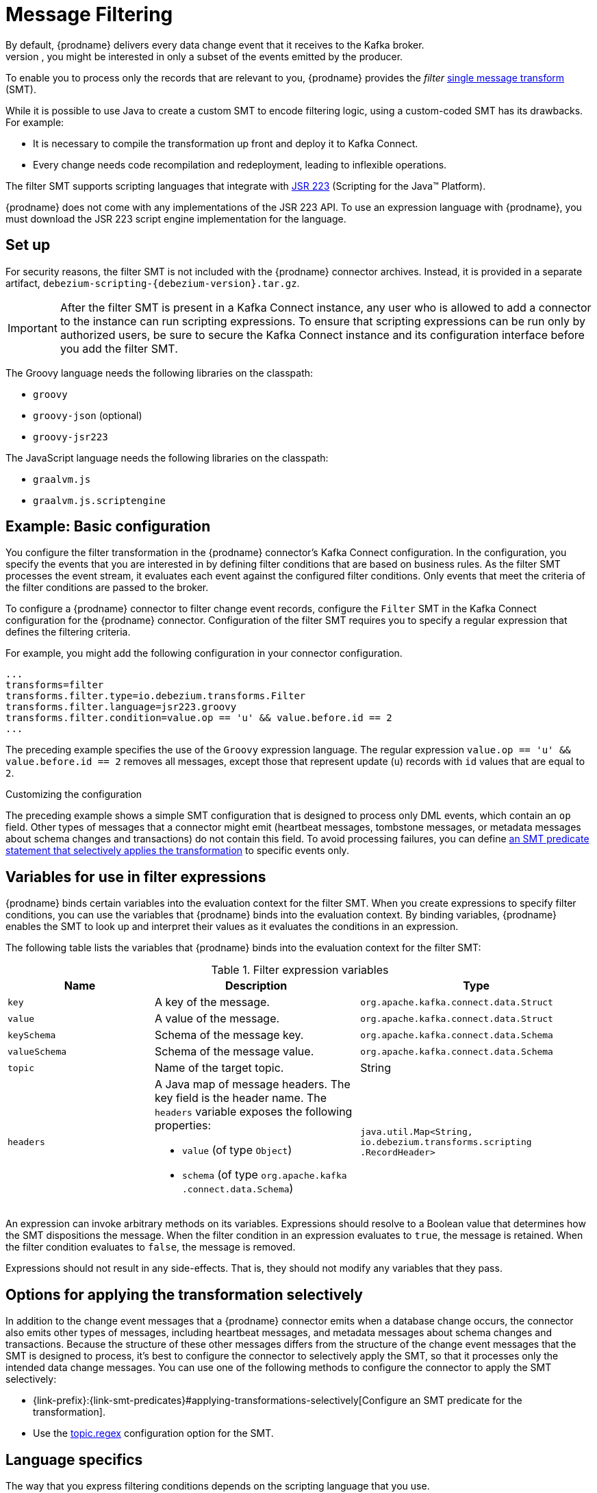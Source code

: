 :page-aliases: configuration/filtering.adoc
// Category: debezium-using
// Type: assembly
// ModuleID: filtering-debezium-change-event-records
// Title: Filtering Debezium change event records
[id="message-filtering"]
= Message Filtering
ifdef::community[]
:toc:
:toc-placement: macro
:linkattrs:
:icons: font
:source-highlighter: highlight.js

toc::[]
endif::community[]
By default, {prodname} delivers every data change event that it receives to the Kafka broker.
However, in many cases, you might be interested in only a subset of the events emitted by the producer.
To enable you to process only the records that are relevant to you, {prodname} provides the _filter_ link:https://cwiki.apache.org/confluence/display/KAFKA/KIP-66%3A+Single+Message+Transforms+for+Kafka+Connect[single message transform] (SMT).

While it is possible to use Java to create a custom SMT to encode filtering logic, using a custom-coded SMT has its drawbacks.
For example:

* It is necessary to compile the transformation up front and deploy it to Kafka Connect.
* Every change needs code recompilation and redeployment, leading to inflexible operations.

The filter SMT supports scripting languages that integrate with https://jcp.org/en/jsr/detail?id=223[JSR 223] (Scripting for the Java(TM) Platform).

{prodname} does not come with any implementations of the JSR 223 API.
To use an expression language with {prodname}, you must download the JSR 223 script engine implementation for the language.
ifdef::community[]
For example, for Groovy 3, you can download its JSR 223 implementation from https://groovy-lang.org/.
The JSR223 implementation for GraalVM JavaScript is available at https://github.com/graalvm/graaljs.
After you obtain the script engine files, you add them to your {prodname} connector plug-in directories, along any other JAR files used by the language implementation.
endif::community[]
ifdef::product[]
Depending on the method that you use to deploy {prodname}, you can automatically download the required artifacts from Maven Central,
or you can manually download the artifacts, and then add them to your {prodname} connector plug-in directories, along any other JAR files used by the language implementation.
endif::product[]

// Type: procedure
// Title: Setting up the {prodname} filter SMT
// ModuleID: setting-up-the-debezium-filter-smt
[[set-up-filter]]
== Set up

For security reasons, the filter SMT is not included with the {prodname} connector archives.
Instead, it is provided in a separate artifact, `debezium-scripting-{debezium-version}.tar.gz`.

ifdef::product[]
If you deploy the {prodname} connector by building a custom Kafka Connect container image from a Dockerfile, to use the filter SMT, you must explicitly download the SMT archive and deploy the files alongside the connector plug-in.
When you use {StreamsName} to deploy the connector, it can download the required artifacts automatically based on configuration parameters that you specify in the Kafka Connect custom resource.
endif::product[]
ifdef::community[]
To use the content-based routing SMT with a {prodname} connector plug-in, you must explicitly add the SMT artifact to your Kafka Connect environment.
endif::community[]
IMPORTANT: After the filter SMT is present in a Kafka Connect instance, any user who is allowed to add a connector to the instance can run scripting expressions.
To ensure that scripting expressions can be run only by authorized users, be sure to secure the Kafka Connect instance and its configuration interface before you add the filter SMT.

ifdef::community[]
With https://zookeeper.apache.org[Zookeeper], http://kafka.apache.org/[Kafka], {link-kafka-docs}.html#connect[Kafka Connect], and one or more {prodname} connectors installed, the remaining tasks to install the filter SMT are:

. Download the link:https://repo1.maven.org/maven2/io/debezium/debezium-scripting/{debezium-version}/debezium-scripting-{debezium-version}.tar.gz[scripting SMT archive]
. Extract the contents of the archive into the {prodname} plug-in directories of your Kafka Connect environment.
. Obtain a JSR-223 script engine implementation and add its contents to the {prodname} plug-in directories of your Kafka Connect environment.
. Restart your Kafka Connect process to pick up the new JAR files.
endif::community[]

ifdef::product[]
The following procedure applies if you build your Kafka Connect container image from a Dockerfile.
If you use {StreamsName} to create the Kafka Connect image, follow the instructions in the deployment topic for your connector.

.Procedure
. From a browser, open the link:{LinkDebeziumDownloads}[{NameDebeziumDownloads}], and download the {prodname} scripting SMT archive (`debezium-scripting-{debezium-version}.tar.gz`).
. Extract the contents of the archive into the {prodname} plug-in directories of your Kafka Connect environment.
. Obtain a JSR-223 script engine implementation and add its contents to the {prodname} plug-in directories of your Kafka Connect environment.
. Restart the Kafka Connect process to pick up the new JAR files.
endif::product[]

The Groovy language needs the following libraries on the classpath:

* `groovy`
* `groovy-json` (optional)
* `groovy-jsr223`

The JavaScript language needs the following libraries on the classpath:

* `graalvm.js`
* `graalvm.js.scriptengine`

// Type: concept
// Title: Example: {prodname} basic filter SMT configuration
// ModuleID: example-basic-debezium-filter-smt-configuration
[[example-basic-filter-configuration-example]]
== Example: Basic configuration

You configure the filter transformation in the {prodname} connector's Kafka Connect configuration.
In the configuration, you specify the events that you are interested in by defining filter conditions that are based on business rules.
As the filter SMT processes the event stream, it evaluates each event against the configured filter conditions.
Only events that meet the criteria of the filter conditions are passed to the broker.

To configure a {prodname} connector to filter change event records, configure the `Filter` SMT in the Kafka Connect configuration for the {prodname} connector.
Configuration of the filter SMT requires you to specify a regular expression that defines the filtering criteria.

For example, you might add the following configuration in your connector configuration.

[source]
----
...
transforms=filter
transforms.filter.type=io.debezium.transforms.Filter
transforms.filter.language=jsr223.groovy
transforms.filter.condition=value.op == 'u' && value.before.id == 2
...
----

The preceding example specifies the use of the `Groovy` expression language.
The regular expression `value.op == 'u' && value.before.id == 2` removes all messages, except those that represent update (`u`) records with `id` values that are equal to `2`.

.Customizing the configuration
The preceding example shows a simple SMT configuration that is designed to process only DML events, which contain an `op` field.
Other types of messages that a connector might emit (heartbeat messages, tombstone messages, or metadata messages about schema changes and transactions) do not contain this field.
To avoid processing failures, you can define xref:options-for-applying-the-transformation-selectively[an SMT predicate statement that selectively applies the transformation] to specific events only.

// Type: concept
// ModuleID: variables-for-use-in-filter-expressions
== Variables for use in filter expressions

{prodname} binds certain variables into the evaluation context for the filter SMT.
When you create expressions to specify filter conditions, you can use the variables that {prodname} binds into the evaluation context.
By binding variables, {prodname} enables the SMT to look up and interpret their values as it evaluates the conditions in an expression.

The following table lists the variables that {prodname} binds into the evaluation context for the filter SMT:

.Filter expression variables
[cols="25%a,35%a,40%a",subs="+attributes",options="header"]
|===
|Name |Description |Type
|`key`   |A key of the message. |`org.apache.kafka.connect{zwsp}.data{zwsp}.Struct`
|`value` |A value of the message. |`org.apache.kafka.connect.data{zwsp}.Struct`
|`keySchema` |Schema of the message key.|`org.apache.kafka.connect{zwsp}.data{zwsp}.Schema`
|`valueSchema`|Schema of the message value.| `org.apache.kafka.connect{zwsp}.data{zwsp}.Schema`
|`topic`|Name of the target topic.| String
|`headers`
a|A Java map of message headers. The key field is the header name.
The `headers` variable exposes the following properties:

* `value` (of type `Object`)

* `schema` (of type `org.apache.kafka{zwsp}.connect{zwsp}.data{zwsp}.Schema`)

| `java.util.Map{zwsp}<String, {zwsp}io.debezium.transforms{zwsp}.scripting{zwsp}.RecordHeader>`
|===

An expression can invoke arbitrary methods on its variables.
Expressions should resolve to a Boolean value that determines how the SMT dispositions the message.
When the filter condition in an expression evaluates to `true`, the message is retained.
When the filter condition evaluates to `false`, the message is removed.

Expressions should not result in any side-effects. That is, they should not modify any variables that they pass.

// Type: concept
// Title: Options for applying the filter transformation selectively
// ModuleID: options-for-applying-the-filter-transformation-selectively
[id="options-for-applying-the-transformation-selectively"]
== Options for applying the transformation selectively

In addition to the change event messages that a {prodname} connector emits when a database change occurs, the connector also emits other types of messages, including heartbeat messages, and metadata messages about schema changes and transactions.
Because the structure of these other messages differs from the structure of the change event messages that the SMT is designed to process, it's best to configure the connector to selectively apply the SMT, so that it processes only the intended data change messages.
You can use one of the following methods to configure the connector to apply the SMT selectively:

* {link-prefix}:{link-smt-predicates}#applying-transformations-selectively[Configure an SMT predicate for the transformation].
* Use the xref:filter-topic-regex[topic.regex] configuration option for the SMT.

// Type: reference
// ModuleID: filter-condition-configuration-for-other-scripting-languages
// Title: Filter condition configuration for other scripting languages
== Language specifics

The way that you express filtering conditions depends on the scripting language that you use.

For example, as shown in the xref:example-basic-filter-configuration-example[basic configuration example], when you use `Groovy` as the expression language,
the following expression removes all messages, except for update records that have `id` values set to `2`:

[source,groovy]
----
value.op == 'u' && value.before.id == 2
----
Other languages use different methods to express the same condition.

[TIP]
====
The {prodname} MongoDB connector emits the `after` and `patch` fields as serialized JSON documents rather than as structures. +
To use the filter SMT with the MongoDB connector, you must first unwind the array fields in the JSON into separate documents. +
ifdef::community[]
You can do this by applying the {link-prefix}:{link-mongodb-event-flattening}#new-record-state-extraction[MongoDB `ExtractNewDocumentState`] SMT.

You could also take the approach of using a JSON parser within an expression to generate separate output documents for each array item. +
endif::community[]
ifdef::product[]
You can use a JSON parser within an expression to generate separate output documents for each array item.
endif::product[]
For example, if you use Groovy as the expression language, add the `groovy-json` artifact to the classpath, and then add an expression such as `(new groovy.json.JsonSlurper()).parseText(value.after).last_name == 'Kretchmar'`.
====

.Javascript
If you use JavaScript as the expression language, you can call the `Struct#get()` method to specify the filtering condition, as in the following example:

[source,javascript]
----
value.get('op') == 'u' && value.get('before').get('id') == 2
----

.Javascript with Graal.js
If you use JavaScript with Graal.js to define filtering conditions, you use an approach that is similar to the one that you use with Groovy.
For example:

[source,javascript]
----
value.op == 'u' && value.before.id == 2
----

// Type: reference
// ModuleID: options-for-configuring-filter-transformation
// Title: Options for configuring filter transformation
[[filter-configuration-options]]
== Configuration options

The following table lists the configuration options that you can use with the filter SMT.

.filter SMT configuration options
[cols="30%a,25%a,45%a"]
|===
|Property
|Default
|Description

|[[filter-topic-regex]]<<filter-topic-regex, `topic.regex`>>
|
|An optional regular expression that evaluates the name of the destination topic for an event to determine whether to apply filtering logic.
If the name of the destination topic matches the value in `topic.regex`, the transformation applies the filter logic before it passes the event to the topic.
If the name of the topic does not match the value in `topic.regex`, the SMT passes the event to the topic unmodified.

|[[filter-language]]<<filter-language, `language`>>
|
|The language in which the expression is written. Must begin with `jsr223.`, for example, `jsr223.groovy`, or `jsr223.graal.js`.
{prodname} supports bootstrapping through the https://jcp.org/en/jsr/detail?id=223[JSR 223 API ("Scripting for the Java (TM) Platform")] only.

|[[filter-condition]]<<filter-condition, `condition`>>
|
|The expression to be evaluated for every message. Must evaluate to a Boolean value where a result of `true` keeps the message, and a result of `false` removes it.

|[[filter-null-handling-mode]]<<filter-null-handling-mode, `null.handling.mode`>>
|`keep`
a|Specifies how the transformation handles `null` (tombstone) messages. You can specify one of the following options:

`keep`:: (Default) Pass the messages through.
`drop`:: Remove the messages completely.
`evaluate`:: Apply the filter condition to the messages.

|===
